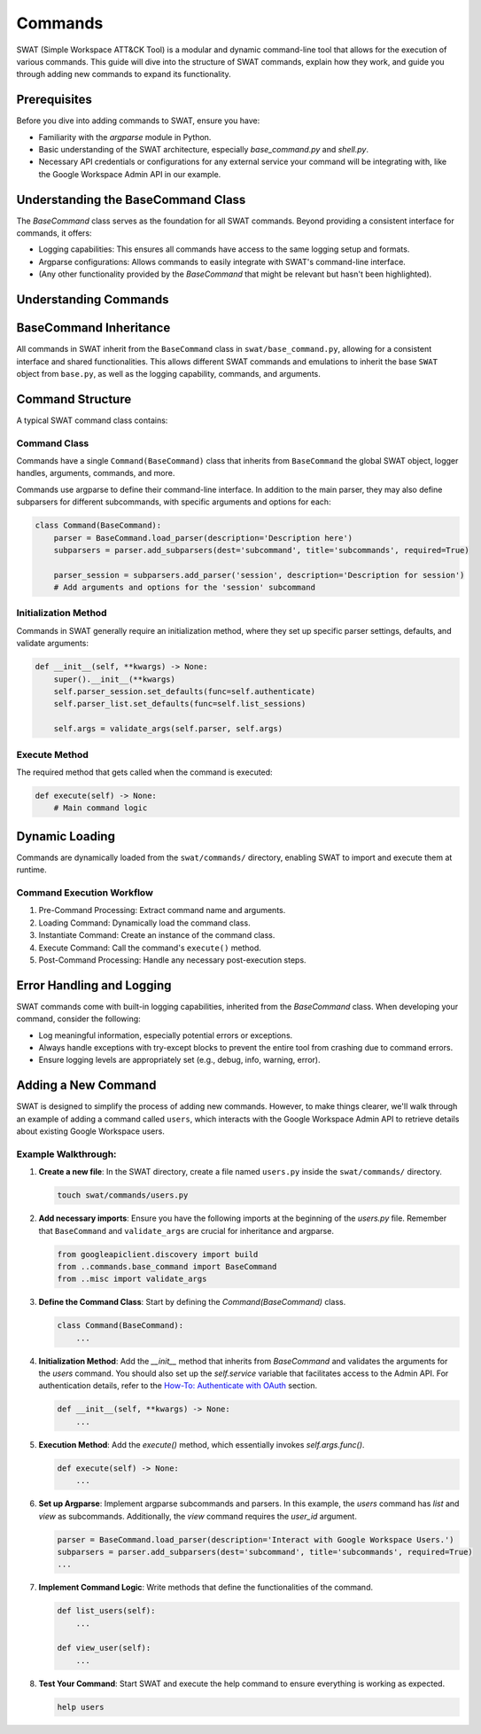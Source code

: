 Commands
========

SWAT (Simple Workspace ATT&CK Tool) is a modular and dynamic command-line tool that allows for the execution of various commands. This guide will dive into the structure of SWAT commands, explain how they work, and guide you through adding new commands to expand its functionality.

Prerequisites
-------------

Before you dive into adding commands to SWAT, ensure you have:

- Familiarity with the `argparse` module in Python.
- Basic understanding of the SWAT architecture, especially `base_command.py` and `shell.py`.
- Necessary API credentials or configurations for any external service your command will be integrating with, like the Google Workspace Admin API in our example.

Understanding the BaseCommand Class
-----------------------------------

The `BaseCommand` class serves as the foundation for all SWAT commands. Beyond providing a consistent interface for commands, it offers:

- Logging capabilities: This ensures all commands have access to the same logging setup and formats.
- Argparse configurations: Allows commands to easily integrate with SWAT's command-line interface.
- (Any other functionality provided by the `BaseCommand` that might be relevant but hasn't been highlighted).

Understanding Commands
----------------------

BaseCommand Inheritance
-----------------------

All commands in SWAT inherit from the ``BaseCommand`` class in ``swat/base_command.py``, allowing for a consistent interface and shared functionalities. This allows different SWAT commands and emulations to inherit the base ``SWAT`` object from ``base.py``, as well as the logging capability, commands, and arguments.

Command Structure
-----------------

A typical SWAT command class contains:

Command Class
^^^^^^^^^^^^^

Commands have a single ``Command(BaseCommand)`` class that inherits from ``BaseCommand`` the global SWAT object, logger handles, arguments, commands, and more.

Commands use argparse to define their command-line interface. In addition to the main parser, they may also define subparsers for different subcommands, with specific arguments and options for each:

.. code-block:: python

   class Command(BaseCommand):
       parser = BaseCommand.load_parser(description='Description here')
       subparsers = parser.add_subparsers(dest='subcommand', title='subcommands', required=True)

       parser_session = subparsers.add_parser('session', description='Description for session')
       # Add arguments and options for the 'session' subcommand

Initialization Method
^^^^^^^^^^^^^^^^^^^^^

Commands in SWAT generally require an initialization method, where they set up specific parser settings, defaults, and validate arguments:

.. code-block:: python

   def __init__(self, **kwargs) -> None:
       super().__init__(**kwargs)
       self.parser_session.set_defaults(func=self.authenticate)
       self.parser_list.set_defaults(func=self.list_sessions)

       self.args = validate_args(self.parser, self.args)

Execute Method
^^^^^^^^^^^^^^

The required method that gets called when the command is executed:

.. code-block:: python

   def execute(self) -> None:
       # Main command logic

Dynamic Loading
---------------

Commands are dynamically loaded from the ``swat/commands/`` directory, enabling SWAT to import and execute them at runtime.

Command Execution Workflow
^^^^^^^^^^^^^^^^^^^^^^^^^^

1. Pre-Command Processing: Extract command name and arguments.
2. Loading Command: Dynamically load the command class.
3. Instantiate Command: Create an instance of the command class.
4. Execute Command: Call the command's ``execute()`` method.
5. Post-Command Processing: Handle any necessary post-execution steps.

Error Handling and Logging
--------------------------

SWAT commands come with built-in logging capabilities, inherited from the `BaseCommand` class. When developing your command, consider the following:

- Log meaningful information, especially potential errors or exceptions.
- Always handle exceptions with try-except blocks to prevent the entire tool from crashing due to command errors.
- Ensure logging levels are appropriately set (e.g., debug, info, warning, error).

Adding a New Command
--------------------

SWAT is designed to simplify the process of adding new commands. However, to make things clearer, we'll walk through an example of adding a command called ``users``, which interacts with the Google Workspace Admin API to retrieve details about existing Google Workspace users.

.. code-block:: python
   :caption: Full command code example
   :name: Full command code example

   from googleapiclient.discovery import build
   from ..commands.base_command import BaseCommand
   from ..misc import validate_args

   class Command(BaseCommand):

       parser = BaseCommand.load_parser(description='Interact with Google Workspace Users.')
       subparsers = parser.add_subparsers(dest='subcommand', title='subcommands', required=True)

       parser_list = subparsers.add_parser('list', description='List all users in the domain')

       parser_view = subparsers.add_parser('view', description='View details of a specific user')
       parser_view.add_argument('user_id', help='The unique ID or email of the user')

       def __init__(self, **kwargs) -> None:
           super().__init__(**kwargs)
           self.parser_list.set_defaults(func=self.list_users)
           self.parser_view.set_defaults(func=self.view_user)

           self.args = validate_args(self.parser, self.args)

       def list_users(self):
           '''List all users in the Google Workspace domain.'''
           service = build('admin', 'directory_v1', credentials=self.obj.cred_store.store['default'].session)
           results = service.users().list(domain=self.obj.config['google']['domain']).execute()
           users = results.get('users', [])
           for user in users:
               self.logger.info(user['primaryEmail'])

       def view_user(self):
           '''View details of a specific user.'''
           service = build('admin', 'directory_v1', credentials=self.obj.credentials)
           user = service.users().get(userKey=self.args.user_id).execute()
           self.logger.info(user)

       def execute(self) -> None:
           '''Main execution method.'''
           self.args.func()

Example Walkthrough:
^^^^^^^^^^^^^^^^^^^^

1. **Create a new file**: In the SWAT directory, create a file named ``users.py`` inside the ``swat/commands/`` directory.

   .. code-block:: bash

      touch swat/commands/users.py

2. **Add necessary imports**: Ensure you have the following imports at the beginning of the `users.py` file. Remember that ``BaseCommand`` and ``validate_args`` are crucial for inheritance and argparse.

   .. code-block:: python

      from googleapiclient.discovery import build
      from ..commands.base_command import BaseCommand
      from ..misc import validate_args

3. **Define the Command Class**: Start by defining the `Command(BaseCommand)` class.

   .. code-block:: python

      class Command(BaseCommand):
          ...

4. **Initialization Method**: Add the `__init__` method that inherits from `BaseCommand` and validates the arguments for the `users` command. You should also set up the `self.service` variable that facilitates access to the Admin API. For authentication details, refer to the `How-To: Authenticate with OAuth <https://github.com/elastic/SWAT/wiki/How%E2%80%90To#oauth>`_ section.

   .. code-block:: python

      def __init__(self, **kwargs) -> None:
          ...

5. **Execution Method**: Add the `execute()` method, which essentially invokes `self.args.func()`.

   .. code-block:: python

      def execute(self) -> None:
          ...

6. **Set up Argparse**: Implement argparse subcommands and parsers. In this example, the `users` command has `list` and `view` as subcommands. Additionally, the `view` command requires the `user_id` argument.

   .. code-block:: python

      parser = BaseCommand.load_parser(description='Interact with Google Workspace Users.')
      subparsers = parser.add_subparsers(dest='subcommand', title='subcommands', required=True)
      ...

7. **Implement Command Logic**: Write methods that define the functionalities of the command.

   .. code-block:: python

      def list_users(self):
          ...

      def view_user(self):
          ...

8. **Test Your Command**: Start SWAT and execute the help command to ensure everything is working as expected.

   .. code-block:: bash

      help users
